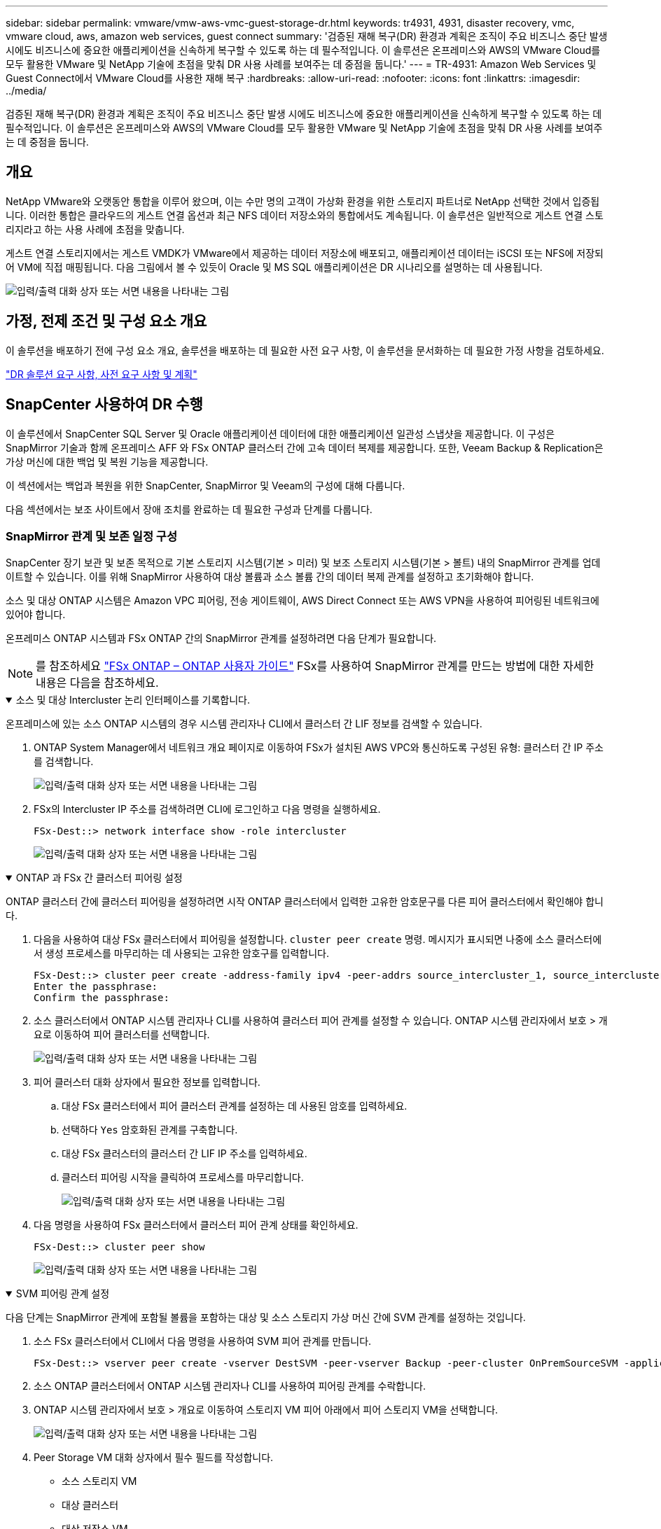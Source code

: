 ---
sidebar: sidebar 
permalink: vmware/vmw-aws-vmc-guest-storage-dr.html 
keywords: tr4931, 4931, disaster recovery, vmc, vmware cloud, aws, amazon web services, guest connect 
summary: '검증된 재해 복구(DR) 환경과 계획은 조직이 주요 비즈니스 중단 발생 시에도 비즈니스에 중요한 애플리케이션을 신속하게 복구할 수 있도록 하는 데 필수적입니다.  이 솔루션은 온프레미스와 AWS의 VMware Cloud를 모두 활용한 VMware 및 NetApp 기술에 초점을 맞춰 DR 사용 사례를 보여주는 데 중점을 둡니다.' 
---
= TR-4931: Amazon Web Services 및 Guest Connect에서 VMware Cloud를 사용한 재해 복구
:hardbreaks:
:allow-uri-read: 
:nofooter: 
:icons: font
:linkattrs: 
:imagesdir: ../media/


[role="lead"]
검증된 재해 복구(DR) 환경과 계획은 조직이 주요 비즈니스 중단 발생 시에도 비즈니스에 중요한 애플리케이션을 신속하게 복구할 수 있도록 하는 데 필수적입니다.  이 솔루션은 온프레미스와 AWS의 VMware Cloud를 모두 활용한 VMware 및 NetApp 기술에 초점을 맞춰 DR 사용 사례를 보여주는 데 중점을 둡니다.



== 개요

NetApp VMware와 오랫동안 통합을 이루어 왔으며, 이는 수만 명의 고객이 가상화 환경을 위한 스토리지 파트너로 NetApp 선택한 것에서 입증됩니다.  이러한 통합은 클라우드의 게스트 연결 옵션과 최근 NFS 데이터 저장소와의 통합에서도 계속됩니다.  이 솔루션은 일반적으로 게스트 연결 스토리지라고 하는 사용 사례에 초점을 맞춥니다.

게스트 연결 스토리지에서는 게스트 VMDK가 VMware에서 제공하는 데이터 저장소에 배포되고, 애플리케이션 데이터는 iSCSI 또는 NFS에 저장되어 VM에 직접 매핑됩니다.  다음 그림에서 볼 수 있듯이 Oracle 및 MS SQL 애플리케이션은 DR 시나리오를 설명하는 데 사용됩니다.

image:dr-vmc-aws-001.png["입력/출력 대화 상자 또는 서면 내용을 나타내는 그림"]



== 가정, 전제 조건 및 구성 요소 개요

이 솔루션을 배포하기 전에 구성 요소 개요, 솔루션을 배포하는 데 필요한 사전 요구 사항, 이 솔루션을 문서화하는 데 필요한 가정 사항을 검토하세요.

link:vmw-aws-vmc-dr-prereqs.html["DR 솔루션 요구 사항, 사전 요구 사항 및 계획"]



== SnapCenter 사용하여 DR 수행

이 솔루션에서 SnapCenter SQL Server 및 Oracle 애플리케이션 데이터에 대한 애플리케이션 일관성 스냅샷을 제공합니다.  이 구성은 SnapMirror 기술과 함께 온프레미스 AFF 와 FSx ONTAP 클러스터 간에 고속 데이터 복제를 제공합니다.  또한, Veeam Backup & Replication은 가상 머신에 대한 백업 및 복원 기능을 제공합니다.

이 섹션에서는 백업과 복원을 위한 SnapCenter, SnapMirror 및 Veeam의 구성에 대해 다룹니다.

다음 섹션에서는 보조 사이트에서 장애 조치를 완료하는 데 필요한 구성과 단계를 다룹니다.



=== SnapMirror 관계 및 보존 일정 구성

SnapCenter 장기 보관 및 보존 목적으로 기본 스토리지 시스템(기본 > 미러) 및 보조 스토리지 시스템(기본 > 볼트) 내의 SnapMirror 관계를 업데이트할 수 있습니다.  이를 위해 SnapMirror 사용하여 대상 볼륨과 소스 볼륨 간의 데이터 복제 관계를 설정하고 초기화해야 합니다.

소스 및 대상 ONTAP 시스템은 Amazon VPC 피어링, 전송 게이트웨이, AWS Direct Connect 또는 AWS VPN을 사용하여 피어링된 네트워크에 있어야 합니다.

온프레미스 ONTAP 시스템과 FSx ONTAP 간의 SnapMirror 관계를 설정하려면 다음 단계가 필요합니다.


NOTE: 를 참조하세요 https://docs.aws.amazon.com/fsx/latest/ONTAPGuide/ONTAPGuide.pdf["FSx ONTAP – ONTAP 사용자 가이드"^] FSx를 사용하여 SnapMirror 관계를 만드는 방법에 대한 자세한 내용은 다음을 참조하세요.

.소스 및 대상 Intercluster 논리 인터페이스를 기록합니다.
[%collapsible%open]
====
온프레미스에 있는 소스 ONTAP 시스템의 경우 시스템 관리자나 CLI에서 클러스터 간 LIF 정보를 검색할 수 있습니다.

. ONTAP System Manager에서 네트워크 개요 페이지로 이동하여 FSx가 설치된 AWS VPC와 통신하도록 구성된 유형: 클러스터 간 IP 주소를 검색합니다.
+
image:dr-vmc-aws-010.png["입력/출력 대화 상자 또는 서면 내용을 나타내는 그림"]

. FSx의 Intercluster IP 주소를 검색하려면 CLI에 로그인하고 다음 명령을 실행하세요.
+
....
FSx-Dest::> network interface show -role intercluster
....
+
image:dr-vmc-aws-011.png["입력/출력 대화 상자 또는 서면 내용을 나타내는 그림"]



====
.ONTAP 과 FSx 간 클러스터 피어링 설정
[%collapsible%open]
====
ONTAP 클러스터 간에 클러스터 피어링을 설정하려면 시작 ONTAP 클러스터에서 입력한 고유한 암호문구를 다른 피어 클러스터에서 확인해야 합니다.

. 다음을 사용하여 대상 FSx 클러스터에서 피어링을 설정합니다. `cluster peer create` 명령.  메시지가 표시되면 나중에 소스 클러스터에서 생성 프로세스를 마무리하는 데 사용되는 고유한 암호구를 입력합니다.
+
....
FSx-Dest::> cluster peer create -address-family ipv4 -peer-addrs source_intercluster_1, source_intercluster_2
Enter the passphrase:
Confirm the passphrase:
....
. 소스 클러스터에서 ONTAP 시스템 관리자나 CLI를 사용하여 클러스터 피어 관계를 설정할 수 있습니다.  ONTAP 시스템 관리자에서 보호 > 개요로 이동하여 피어 클러스터를 선택합니다.
+
image:dr-vmc-aws-012.png["입력/출력 대화 상자 또는 서면 내용을 나타내는 그림"]

. 피어 클러스터 대화 상자에서 필요한 정보를 입력합니다.
+
.. 대상 FSx 클러스터에서 피어 클러스터 관계를 설정하는 데 사용된 암호를 입력하세요.
.. 선택하다 `Yes` 암호화된 관계를 구축합니다.
.. 대상 FSx 클러스터의 클러스터 간 LIF IP 주소를 입력하세요.
.. 클러스터 피어링 시작을 클릭하여 프로세스를 마무리합니다.
+
image:dr-vmc-aws-013.png["입력/출력 대화 상자 또는 서면 내용을 나타내는 그림"]



. 다음 명령을 사용하여 FSx 클러스터에서 클러스터 피어 관계 상태를 확인하세요.
+
....
FSx-Dest::> cluster peer show
....
+
image:dr-vmc-aws-014.png["입력/출력 대화 상자 또는 서면 내용을 나타내는 그림"]



====
.SVM 피어링 관계 설정
[%collapsible%open]
====
다음 단계는 SnapMirror 관계에 포함될 볼륨을 포함하는 대상 및 소스 스토리지 가상 머신 간에 SVM 관계를 설정하는 것입니다.

. 소스 FSx 클러스터에서 CLI에서 다음 명령을 사용하여 SVM 피어 관계를 만듭니다.
+
....
FSx-Dest::> vserver peer create -vserver DestSVM -peer-vserver Backup -peer-cluster OnPremSourceSVM -applications snapmirror
....
. 소스 ONTAP 클러스터에서 ONTAP 시스템 관리자나 CLI를 사용하여 피어링 관계를 수락합니다.
. ONTAP 시스템 관리자에서 보호 > 개요로 이동하여 스토리지 VM 피어 아래에서 피어 스토리지 VM을 선택합니다.
+
image:dr-vmc-aws-015.png["입력/출력 대화 상자 또는 서면 내용을 나타내는 그림"]

. Peer Storage VM 대화 상자에서 필수 필드를 작성합니다.
+
** 소스 스토리지 VM
** 대상 클러스터
** 대상 저장소 VM
+
image:dr-vmc-aws-016.png["입력/출력 대화 상자 또는 서면 내용을 나타내는 그림"]



. SVM 피어링 프로세스를 완료하려면 Peer Storage VMs를 클릭하세요.


====
.스냅샷 보존 정책 생성
[%collapsible%open]
====
SnapCenter 기본 스토리지 시스템에 스냅샷 복사본으로 존재하는 백업의 보존 일정을 관리합니다.  이는 SnapCenter 에서 정책을 생성할 때 설정됩니다.  SnapCenter 보조 스토리지 시스템에 보관된 백업에 대한 보존 정책을 관리하지 않습니다.  이러한 정책은 보조 FSx 클러스터에서 생성되고 소스 볼륨과 SnapMirror 관계에 있는 대상 볼륨과 연관된 SnapMirror 정책을 통해 별도로 관리됩니다.

SnapCenter 정책을 생성할 때 SnapCenter 백업이 수행될 때 생성되는 각 스냅샷의 SnapMirror 레이블에 추가되는 보조 정책 레이블을 지정하는 옵션이 있습니다.


NOTE: 보조 저장소에서 이러한 레이블은 스냅샷 보존을 강제하기 위해 대상 볼륨과 연관된 정책 규칙과 일치합니다.

다음 예제는 SQL Server 데이터베이스와 로그 볼륨의 일일 백업에 사용되는 정책의 일부로 생성된 모든 스냅샷에 존재하는 SnapMirror 레이블을 보여줍니다.

image:dr-vmc-aws-017.png["입력/출력 대화 상자 또는 서면 내용을 나타내는 그림"]

SQL Server 데이터베이스에 대한 SnapCenter 정책을 만드는 방법에 대한 자세한 내용은 다음을 참조하세요. https://docs.netapp.com/us-en/snapcenter/protect-scsql/task_create_backup_policies_for_sql_server_databases.html["SnapCenter 문서"^] .

먼저 보존할 스냅샷 복사본의 수를 결정하는 규칙이 포함된 SnapMirror 정책을 만들어야 합니다.

. FSx 클러스터에서 SnapMirror 정책을 만듭니다.
+
....
FSx-Dest::> snapmirror policy create -vserver DestSVM -policy PolicyName -type mirror-vault -restart always
....
. SnapCenter 정책에 지정된 보조 정책 레이블과 일치하는 SnapMirror 레이블이 있는 정책에 규칙을 추가합니다.
+
....
FSx-Dest::> snapmirror policy add-rule -vserver DestSVM -policy PolicyName -snapmirror-label SnapMirrorLabelName -keep #ofSnapshotsToRetain
....
+
다음 스크립트는 정책에 추가할 수 있는 규칙의 예를 제공합니다.

+
....
FSx-Dest::> snapmirror policy add-rule -vserver sql_svm_dest -policy Async_SnapCenter_SQL -snapmirror-label sql-ondemand -keep 15
....
+

NOTE: 각 SnapMirror 레이블과 보관할 스냅샷 수(보관 기간)에 대한 추가 규칙을 만듭니다.



====
.대상 볼륨 생성
[%collapsible%open]
====
소스 볼륨의 스냅샷 복사본을 수신할 FSx에 대상 볼륨을 생성하려면 FSx ONTAP 에서 다음 명령을 실행합니다.

....
FSx-Dest::> volume create -vserver DestSVM -volume DestVolName -aggregate DestAggrName -size VolSize -type DP
....
====
.소스 볼륨과 대상 볼륨 간의 SnapMirror 관계 생성
[%collapsible%open]
====
소스 볼륨과 대상 볼륨 사이에 SnapMirror 관계를 생성하려면 FSx ONTAP 에서 다음 명령을 실행합니다.

....
FSx-Dest::> snapmirror create -source-path OnPremSourceSVM:OnPremSourceVol -destination-path DestSVM:DestVol -type XDP -policy PolicyName
....
====
.SnapMirror 관계 초기화
[%collapsible%open]
====
SnapMirror 관계를 초기화합니다.  이 프로세스는 소스 볼륨에서 생성된 새로운 스냅샷을 시작하고 대상 볼륨에 복사합니다.

....
FSx-Dest::> snapmirror initialize -destination-path DestSVM:DestVol
....
====


=== 온프레미스에 Windows SnapCenter 서버를 배포하고 구성합니다.

.온프레미스에 Windows SnapCenter 서버 배포
[%collapsible%open]
====
이 솔루션은 NetApp SnapCenter 사용하여 SQL Server 및 Oracle 데이터베이스의 애플리케이션 일관성 백업을 수행합니다.  가상 머신 VMDK를 백업하기 위한 Veeam Backup & Replication과 함께 사용하면 온프레미스 및 클라우드 기반 데이터 센터를 위한 포괄적인 재해 복구 솔루션을 제공합니다.

SnapCenter software NetApp 지원 사이트에서 구할 수 있으며 도메인이나 작업 그룹에 있는 Microsoft Windows 시스템에 설치할 수 있습니다.  자세한 계획 가이드와 설치 지침은 다음에서 확인할 수 있습니다. https://docs.netapp.com/us-en/snapcenter/install/requirements-to-install-snapcenter-server.html["NetApp 문서 센터"^] .

SnapCenter software 다음에서 구할 수 있습니다. https://mysupport.netapp.com["이 링크"^] .

설치가 완료되면 웹 브라우저에서 _\https://Virtual_Cluster_IP_or_FQDN:8146_을 사용하여 SnapCenter 콘솔에 액세스할 수 있습니다.

콘솔에 로그인한 후 SQL Server 및 Oracle 데이터베이스를 백업하기 위해 SnapCenter 구성해야 합니다.

====
.SnapCenter 에 스토리지 컨트롤러 추가
[%collapsible%open]
====
SnapCenter 에 스토리지 컨트롤러를 추가하려면 다음 단계를 완료하세요.

. 왼쪽 메뉴에서 스토리지 시스템을 선택한 다음 새로 만들기를 클릭하여 SnapCenter 에 스토리지 컨트롤러를 추가하는 프로세스를 시작합니다.
+
image:dr-vmc-aws-018.png["입력/출력 대화 상자 또는 서면 내용을 나타내는 그림"]

. 스토리지 시스템 추가 대화 상자에서 로컬 온프레미스 ONTAP 클러스터의 관리 IP 주소와 사용자 이름 및 비밀번호를 추가합니다.  그런 다음 제출을 클릭하여 스토리지 시스템 검색을 시작하세요.
+
image:dr-vmc-aws-019.png["입력/출력 대화 상자 또는 서면 내용을 나타내는 그림"]

. SnapCenter 에 FSx ONTAP 시스템을 추가하려면 이 프로세스를 반복합니다.  이 경우, 스토리지 시스템 추가 창 하단에서 추가 옵션을 선택하고 보조 스토리지 시스템의 확인란을 클릭하여 FSx 시스템을 SnapMirror 복사본이나 기본 백업 스냅샷으로 업데이트된 보조 스토리지 시스템으로 지정합니다.
+
image:dr-vmc-aws-020.png["입력/출력 대화 상자 또는 서면 내용을 나타내는 그림"]



SnapCenter 에 스토리지 시스템을 추가하는 것과 관련된 자세한 내용은 다음 설명서를 참조하세요. https://docs.netapp.com/us-en/snapcenter/install/task_add_storage_systems.html["이 링크"^] .

====
.SnapCenter 에 호스트 추가
[%collapsible%open]
====
다음 단계는 SnapCenter 에 호스트 애플리케이션 서버를 추가하는 것입니다.  SQL Server와 Oracle의 프로세스는 비슷합니다.

. 왼쪽 메뉴에서 호스트를 선택한 다음 추가를 클릭하여 SnapCenter 에 스토리지 컨트롤러를 추가하는 프로세스를 시작합니다.
. 호스트 추가 창에서 호스트 유형, 호스트 이름 및 호스트 시스템 자격 증명을 추가합니다.  플러그인 유형을 선택하세요.  SQL Server의 경우 Microsoft Windows 및 Microsoft SQL Server 플러그인을 선택하세요.
+
image:dr-vmc-aws-021.png["입력/출력 대화 상자 또는 서면 내용을 나타내는 그림"]

. Oracle의 경우, "호스트 추가" 대화 상자에서 필수 필드를 입력하고 Oracle 데이터베이스 플러그인 확인란을 선택합니다. 그런 다음 "제출"을 클릭하여 검색 프로세스를 시작하고 SnapCenter 에 호스트를 추가합니다.
+
image:dr-vmc-aws-022.png["입력/출력 대화 상자 또는 서면 내용을 나타내는 그림"]



====
.SnapCenter 정책 만들기
[%collapsible%open]
====
정책은 백업 작업에 따라야 할 구체적인 규칙을 설정합니다.  여기에는 백업 일정, 복제 유형, SnapCenter 트랜잭션 로그 백업 및 잘라내기를 처리하는 방법 등이 포함되지만 이에 국한되지는 않습니다.

SnapCenter 웹 클라이언트의 설정 섹션에서 정책에 액세스할 수 있습니다.

image:dr-vmc-aws-023.png["입력/출력 대화 상자 또는 서면 내용을 나타내는 그림"]

SQL Server 백업에 대한 정책 생성에 대한 전체 정보는 다음을 참조하세요. https://docs.netapp.com/us-en/snapcenter/protect-scsql/task_create_backup_policies_for_sql_server_databases.html["SnapCenter 문서"^] .

Oracle 백업에 대한 정책 생성에 대한 전체 정보는 다음을 참조하세요. https://docs.netapp.com/us-en/snapcenter/protect-sco/task_create_backup_policies_for_oracle_database.html["SnapCenter 문서"^] .

*참고사항:*

* 정책 생성 마법사를 진행하면서 복제 섹션을 특별히 주의하세요.  이 섹션에서는 백업 프로세스 중에 생성할 보조 SnapMirror 복사본 유형을 지정합니다.
* "로컬 스냅샷 복사본을 만든 후 SnapMirror 업데이트" 설정은 동일한 클러스터에 있는 두 스토리지 가상 머신 간에 SnapMirror 관계가 있는 경우 해당 관계를 업데이트하는 것을 의미합니다.
* "로컬 SnapShot 복사본을 만든 후 SnapVault 업데이트" 설정은 두 개의 별도 클러스터와 온프레미스 ONTAP 시스템과 Cloud Volumes ONTAP 또는 FSx ONTAP 사이에 존재하는 SnapMirror 관계를 업데이트하는 데 사용됩니다.


다음 이미지는 이전 옵션과 백업 정책 마법사에서 이 옵션이 어떻게 나타나는지 보여줍니다.

image:dr-vmc-aws-024.png["입력/출력 대화 상자 또는 서면 내용을 나타내는 그림"]

====
.SnapCenter 리소스 그룹 만들기
[%collapsible%open]
====
리소스 그룹을 사용하면 백업에 포함할 데이터베이스 리소스와 해당 리소스에 적용할 정책을 선택할 수 있습니다.

. 왼쪽 메뉴의 리소스 섹션으로 이동하세요.
. 창 상단에서 작업할 리소스 유형을 선택합니다(이 경우 Microsoft SQL Server). 그런 다음 새 리소스 그룹을 클릭합니다.


image:dr-vmc-aws-025.png["입력/출력 대화 상자 또는 서면 내용을 나타내는 그림"]

SnapCenter 설명서에서는 SQL Server와 Oracle 데이터베이스 모두에 대한 리소스 그룹을 만드는 방법에 대한 단계별 세부 정보를 다룹니다.

SQL 리소스를 백업하려면 다음을 따르세요. https://docs.netapp.com/us-en/snapcenter/protect-scsql/task_back_up_sql_resources.html["이 링크"^] .

Oracle 리소스를 백업하려면 다음을 따르세요. https://docs.netapp.com/us-en/snapcenter/protect-sco/task_back_up_oracle_resources.html["이 링크"^] .

====


=== Veeam 백업 서버 배포 및 구성

Veeam Backup & Replication 소프트웨어는 Veeam 스케일아웃 백업 저장소(SOBR)를 사용하여 애플리케이션 가상 머신을 백업하고 백업 사본을 Amazon S3 버킷에 보관하는 솔루션에 사용됩니다.  이 솔루션에서는 Veeam이 Windows 서버에 배포됩니다.  Veeam 배포에 대한 구체적인 지침은 다음을 참조하세요. https://www.veeam.com/documentation-guides-datasheets.html["Veeam 도움말 센터 기술 문서"^] .

.Veeam 스케일아웃 백업 저장소 구성
[%collapsible%open]
====
소프트웨어를 배포하고 라이선스를 취득한 후 백업 작업의 대상 저장소로 SOBR(스케일아웃 백업 저장소)을 생성할 수 있습니다.  재해 복구를 위해 VM 데이터의 백업으로 S3 버킷도 포함해야 합니다.

시작하기 전에 다음 전제 조건을 확인하세요.

. 온프레미스 ONTAP 시스템에 백업 대상 저장소로 SMB 파일 공유를 만듭니다.
. SOBR에 포함할 Amazon S3 버킷을 만듭니다.  이는 오프사이트 백업을 위한 저장소입니다.


.Veeam에 ONTAP 스토리지 추가
[%collapsible%open]
=====
먼저, Veeam에 ONTAP 스토리지 클러스터와 관련 SMB/NFS 파일 시스템을 스토리지 인프라로 추가합니다.

. Veeam 콘솔을 열고 로그인합니다. 스토리지 인프라로 이동한 다음 스토리지 추가를 선택합니다.
+
image:dr-vmc-aws-026.png["입력/출력 대화 상자 또는 서면 내용을 나타내는 그림"]

. 스토리지 추가 마법사에서 스토리지 공급업체로 NetApp 선택한 다음 Data ONTAP 선택합니다.
. 관리 IP 주소를 입력하고 NAS Filer 상자를 선택하세요. 다음을 클릭하세요.
+
image:dr-vmc-aws-027.png["입력/출력 대화 상자 또는 서면 내용을 나타내는 그림"]

. ONTAP 클러스터에 액세스하려면 자격 증명을 추가하세요.
+
image:dr-vmc-aws-028.png["입력/출력 대화 상자 또는 서면 내용을 나타내는 그림"]

. NAS Filer 페이지에서 스캔할 원하는 프로토콜을 선택하고 다음을 선택합니다.
+
image:dr-vmc-aws-029.png["입력/출력 대화 상자 또는 서면 내용을 나타내는 그림"]

. 마법사의 적용 및 요약 페이지를 완료하고 마침을 클릭하여 저장소 검색 프로세스를 시작합니다.  검사가 완료되면 ONTAP 클러스터가 NAS 파일러와 함께 사용 가능한 리소스로 추가됩니다.
+
image:dr-vmc-aws-030.png["입력/출력 대화 상자 또는 서면 내용을 나타내는 그림"]

. 새로 검색된 NAS 공유를 사용하여 백업 저장소를 만듭니다.  백업 인프라에서 백업 저장소를 선택하고 저장소 추가 메뉴 항목을 클릭합니다.
+
image:dr-vmc-aws-031.png["입력/출력 대화 상자 또는 서면 내용을 나타내는 그림"]

. 새 백업 저장소 마법사의 모든 단계를 따라 저장소를 만듭니다.  Veeam 백업 저장소 생성에 대한 자세한 내용은 다음을 참조하세요. https://www.veeam.com/documentation-guides-datasheets.html["Veeam 문서"^] .
+
image:dr-vmc-aws-032.png["입력/출력 대화 상자 또는 서면 내용을 나타내는 그림"]



=====
.Amazon S3 버킷을 백업 저장소로 추가합니다.
[%collapsible%open]
=====
다음 단계는 Amazon S3 스토리지를 백업 저장소로 추가하는 것입니다.

. 백업 인프라 > 백업 저장소로 이동합니다.  저장소 추가를 클릭합니다.
+
image:dr-vmc-aws-033.png["입력/출력 대화 상자 또는 서면 내용을 나타내는 그림"]

. 백업 저장소 추가 마법사에서 개체 스토리지를 선택한 다음 Amazon S3를 선택합니다.  그러면 새 개체 스토리지 리포지토리 마법사가 시작됩니다.
+
image:dr-vmc-aws-034.png["입력/출력 대화 상자 또는 서면 내용을 나타내는 그림"]

. 개체 스토리지 저장소의 이름을 입력하고 다음을 클릭합니다.
. 다음 섹션에서는 신임장을 입력하세요.  AWS 액세스 키와 비밀 키가 필요합니다.
+
image:dr-vmc-aws-035.png["입력/출력 대화 상자 또는 서면 내용을 나타내는 그림"]

. Amazon 구성이 로드되면 데이터 센터, 버킷, 폴더를 선택하고 적용을 클릭합니다.  마지막으로 마침을 클릭하여 마법사를 닫습니다.


=====
.스케일아웃 백업 저장소 생성
[%collapsible%open]
=====
이제 Veeam에 스토리지 저장소를 추가했으므로 재해 복구를 위해 오프사이트 Amazon S3 개체 스토리지에 백업 사본을 자동으로 계층화하는 SOBR을 만들 수 있습니다.

. 백업 인프라에서 스케일아웃 리포지토리를 선택한 다음 스케일아웃 리포지토리 추가 메뉴 항목을 클릭합니다.
+
image:dr-vmc-aws-037.png["입력/출력 대화 상자 또는 서면 내용을 나타내는 그림"]

. 새로운 확장형 백업 저장소에서 SOBR의 이름을 입력하고 다음을 클릭합니다.
. 성능 계층의 경우 로컬 ONTAP 클러스터에 있는 SMB 공유가 포함된 백업 저장소를 선택합니다.
+
image:dr-vmc-aws-038.png["입력/출력 대화 상자 또는 서면 내용을 나타내는 그림"]

. 배치 정책의 경우 요구 사항에 따라 데이터 지역성이나 성능을 선택하세요.  다음을 선택하세요.
. 용량 계층의 경우 Amazon S3 객체 스토리지로 SOBR을 확장합니다.  재해 복구를 위해 보조 백업을 적시에 전달하려면 백업이 생성되는 즉시 개체 스토리지에 복사를 선택하세요.
+
image:dr-vmc-aws-039.png["입력/출력 대화 상자 또는 서면 내용을 나타내는 그림"]

. 마지막으로 '적용' 및 '마침'을 선택하여 SOBR 생성을 완료합니다.


=====
.스케일아웃 백업 저장소 작업 생성
[%collapsible%open]
=====
Veeam을 구성하는 마지막 단계는 새로 만든 SOBR을 백업 대상으로 사용하여 백업 작업을 만드는 것입니다.  백업 작업을 만드는 것은 모든 스토리지 관리자의 일반적인 업무이므로 여기서는 자세한 단계를 다루지 않습니다.  Veeam에서 백업 작업을 만드는 방법에 대한 자세한 내용은 다음을 참조하세요. https://www.veeam.com/documentation-guides-datasheets.html["Veeam 도움말 센터 기술 문서"^] .

=====
====


=== BlueXP backup and recovery 도구와 구성

AWS에서 실행되는 VMware Cloud Volume 서비스로 애플리케이션 VM 및 데이터베이스 볼륨의 장애 조치를 수행하려면 SnapCenter Server와 Veeam Backup and Replication Server의 실행 인스턴스를 설치하고 구성해야 합니다.  장애 조치가 완료된 후에는 온프레미스 데이터 센터로의 장애 복구를 계획하고 실행할 때까지 정상적인 백업 작업을 재개하도록 이러한 도구를 구성해야 합니다.

.보조 Windows SnapCenter 서버 배포
[#deploy-secondary-snapcenter%collapsible%open]
====
SnapCenter 서버는 VMware Cloud SDDC에 배포되거나 VMware Cloud 환경에 네트워크로 연결된 VPC에 있는 EC2 인스턴스에 설치됩니다.

SnapCenter software NetApp 지원 사이트에서 구할 수 있으며 도메인이나 작업 그룹에 있는 Microsoft Windows 시스템에 설치할 수 있습니다.  자세한 계획 가이드와 설치 지침은 다음에서 확인할 수 있습니다. https://docs.netapp.com/us-en/snapcenter/install/requirements-to-install-snapcenter-server.html["NetApp 문서 센터"^] .

SnapCenter software 다음에서 찾을 수 있습니다. https://mysupport.netapp.com["이 링크"^] .

====
.보조 Windows SnapCenter 서버 구성
[%collapsible%open]
====
FSx ONTAP 에 미러링된 애플리케이션 데이터를 복원하려면 먼저 온프레미스 SnapCenter 데이터베이스를 전체 복원해야 합니다.  이 프로세스가 완료되면 VM과의 통신이 재설정되고 이제 FSx ONTAP 기본 스토리지로 사용하여 애플리케이션 백업을 재개할 수 있습니다.

이를 달성하려면 SnapCenter 서버에서 다음 항목을 완료해야 합니다.

. 컴퓨터 이름을 원래 온프레미스 SnapCenter 서버와 동일하게 구성합니다.
. VMware Cloud 및 FSx ONTAP 인스턴스와 통신하도록 네트워킹을 구성합니다.
. SnapCenter 데이터베이스를 복원하는 절차를 완료하세요.
. SnapCenter 재해 복구 모드에 있는지 확인하여 FSx가 이제 백업을 위한 기본 저장소인지 확인하세요.
. 복구된 가상 머신과 통신이 다시 설정되었는지 확인합니다.


====
.보조 Veeam 백업 및 복제 서버 배포
[#deploy-secondary-veeam%collapsible%open]
====
AWS의 VMware Cloud에 있는 Windows 서버나 EC2 인스턴스에 Veeam Backup & Replication 서버를 설치할 수 있습니다.  자세한 구현 지침은 다음을 참조하세요. https://www.veeam.com/documentation-guides-datasheets.html["Veeam 도움말 센터 기술 문서"^] .

====
.보조 Veeam 백업 및 복제 서버 구성
[%collapsible%open]
====
Amazon S3 스토리지에 백업된 가상 머신을 복원하려면 Windows 서버에 Veeam Server를 설치하고 VMware Cloud, FSx ONTAP 및 원본 백업 저장소가 포함된 S3 버킷과 통신하도록 구성해야 합니다.  VM이 복원된 후 새로운 백업을 수행하려면 FSx ONTAP 에 새로운 백업 저장소를 구성해야 합니다.

이 프로세스를 수행하려면 다음 항목을 완료해야 합니다.

. VMware Cloud, FSx ONTAP 및 원본 백업 저장소가 포함된 S3 버킷과 통신하도록 네트워킹을 구성합니다.
. FSx ONTAP 에서 SMB 공유를 새로운 백업 저장소로 구성합니다.
. 온프레미스에서 확장형 백업 저장소의 일부로 사용된 원래 S3 버킷을 마운트합니다.
. VM을 복원한 후 SQL 및 Oracle VM을 보호하기 위해 새로운 백업 작업을 설정합니다.


Veeam을 사용하여 VM을 복원하는 방법에 대한 자세한 내용은 섹션을 참조하세요.link:#restore-veeam-full["Veeam Full Restore를 사용하여 애플리케이션 VM 복원"] .

====


=== 재해 복구를 위한 SnapCenter 데이터베이스 백업

SnapCenter 사용하면 재해 발생 시 SnapCenter 서버를 복구할 목적으로 기본 MySQL 데이터베이스와 구성 데이터를 백업하고 복구할 수 있습니다.  우리 솔루션의 경우, VPC에 있는 AWS EC2 인스턴스에서 SnapCenter 데이터베이스와 구성을 복구했습니다.  SnapCenter 의 재해 복구에 대한 자세한 내용은 다음을 참조하세요. https://docs.netapp.com/us-en/snapcenter/index.html["이 링크"^] .

.SnapCenter 백업 필수 구성 요소
[%collapsible%open]
====
SnapCenter 백업에는 다음과 같은 필수 구성 요소가 필요합니다.

* 백업된 데이터베이스와 구성 파일을 찾기 위해 온프레미스 ONTAP 시스템에 볼륨과 SMB 공유를 생성했습니다.
* 온프레미스 ONTAP 시스템과 AWS 계정의 FSx 또는 CVO 간의 SnapMirror 관계입니다.  이 관계는 백업된 SnapCenter 데이터베이스와 구성 파일이 포함된 스냅샷을 전송하는 데 사용됩니다.
* EC2 인스턴스나 VMware Cloud SDDC의 VM에 있는 클라우드 계정에 Windows Server가 설치되어 있습니다.
* VMware Cloud의 Windows EC2 인스턴스 또는 VM에 SnapCenter 설치되었습니다.


====
.SnapCenter 백업 및 복원 프로세스 요약
[#snapcenter-backup-and-restore-process-summary%collapsible%open]
====
* 백업 DB 및 구성 파일을 호스팅하기 위해 온프레미스 ONTAP 시스템에 볼륨을 생성합니다.
* 온프레미스와 FSx/CVO 간에 SnapMirror 관계를 설정합니다.
* SMB 공유를 마운트합니다.
* API 작업을 수행하기 위한 Swagger 인증 토큰을 검색합니다.
* DB 복원 프로세스를 시작합니다.
* xcopy 유틸리티를 사용하여 db 및 config 파일 로컬 디렉토리를 SMB 공유로 복사합니다.
* FSx에서 ONTAP 볼륨의 복제본을 만듭니다(온프레미스에서 SnapMirror 통해 복사).
* FSx에서 EC2/VMware Cloud로 SMB 공유를 마운트합니다.
* SMB 공유에서 복원 디렉토리를 로컬 디렉토리로 복사합니다.
* Swagger에서 SQL Server 복원 프로세스를 실행합니다.


====
.SnapCenter 데이터베이스 및 구성 백업
[%collapsible%open]
====
SnapCenter REST API 명령을 실행하기 위한 웹 클라이언트 인터페이스를 제공합니다.  Swagger를 통해 REST API에 액세스하는 방법에 대한 정보는 SnapCenter 설명서를 참조하세요. https://docs.netapp.com/us-en/snapcenter/sc-automation/overview_rest_apis.html["이 링크"^] .

.Swagger에 로그인하여 승인 토큰을 받으세요
[%collapsible%open]
=====
Swagger 페이지로 이동한 후에는 데이터베이스 복원 프로세스를 시작하기 위해 권한 부여 토큰을 검색해야 합니다.

. _\https://< SnapCenter 서버 IP>:8146/swagger/_에서 SnapCenter Swagger API 웹 페이지에 접속하세요.
+
image:dr-vmc-aws-040.png["입력/출력 대화 상자 또는 서면 내용을 나타내는 그림"]

. 인증 섹션을 확장하고 사용해보기를 클릭하세요.
+
image:dr-vmc-aws-041.png["입력/출력 대화 상자 또는 서면 내용을 나타내는 그림"]

. UserOperationContext 영역에서 SnapCenter 자격 증명과 역할을 입력하고 실행을 클릭합니다.
+
image:dr-vmc-aws-042.png["입력/출력 대화 상자 또는 서면 내용을 나타내는 그림"]

. 아래의 응답 본문에서 토큰을 확인할 수 있습니다.  백업 프로세스를 실행할 때 인증을 위해 토큰 텍스트를 복사합니다.
+
image:dr-vmc-aws-043.png["입력/출력 대화 상자 또는 서면 내용을 나타내는 그림"]



=====
.SnapCenter 데이터베이스 백업 수행
[%collapsible%open]
=====
다음으로 Swagger 페이지의 재해 복구 영역으로 이동하여 SnapCenter 백업 프로세스를 시작합니다.

. 재해 복구 영역을 클릭하여 확장합니다.
+
image:dr-vmc-aws-044.png["입력/출력 대화 상자 또는 서면 내용을 나타내는 그림"]

. 확장하다 `/4.6/disasterrecovery/server/backup` 섹션으로 가서 '시도해보기'를 클릭하세요.
+
image:dr-vmc-aws-045.png["입력/출력 대화 상자 또는 서면 내용을 나타내는 그림"]

. SmDRBackupRequest 섹션에서 올바른 로컬 대상 경로를 추가하고 실행을 선택하여 SnapCenter 데이터베이스 및 구성의 백업을 시작합니다.
+

NOTE: 백업 프로세스에서는 NFS 또는 CIFS 파일 공유에 직접 백업할 수 없습니다.

+
image:dr-vmc-aws-046.png["입력/출력 대화 상자 또는 서면 내용을 나타내는 그림"]



=====
.SnapCenter 에서 백업 작업 모니터링
[%collapsible%open]
=====
데이터베이스 복구 프로세스를 시작할 때 SnapCenter 에 로그인하여 로그 파일을 검토하세요.  모니터 섹션에서 SnapCenter 서버 재해 복구 백업의 세부 정보를 볼 수 있습니다.

image:dr-vmc-aws-047.png["입력/출력 대화 상자 또는 서면 내용을 나타내는 그림"]

=====
.XCOPY 유틸리티를 사용하여 데이터베이스 백업 파일을 SMB 공유로 복사합니다.
[%collapsible%open]
=====
다음으로 SnapCenter 서버의 로컬 드라이브에서 CIFS 공유로 백업을 옮겨야 합니다. 이 공유는 SnapMirror 사용하여 AWS의 FSx 인스턴스에 있는 보조 위치로 데이터를 복사하는 데 사용됩니다.  특정 옵션과 함께 xcopy를 사용하여 파일의 권한을 유지합니다.

관리자 권한으로 명령 프롬프트를 엽니다.  명령 프롬프트에서 다음 명령을 입력합니다.

....
xcopy  <Source_Path>  \\<Destination_Server_IP>\<Folder_Path> /O /X /E /H /K
xcopy c:\SC_Backups\SnapCenter_DR \\10.61.181.185\snapcenter_dr /O /X /E /H /K
....
=====
====


=== 장애 조치

.재해는 1차 현장에서 발생합니다.
[%collapsible%open]
====
온프레미스 기본 데이터 센터에서 재해가 발생하는 경우, 당사 시나리오에는 AWS의 VMware Cloud를 사용하여 Amazon Web Services 인프라에 있는 보조 사이트로 장애 조치를 취하는 것이 포함됩니다.  가상 머신과 온프레미스 ONTAP 클러스터에 더 이상 액세스할 수 없다고 가정합니다.  또한 SnapCenter 와 Veeam 가상 머신에 더 이상 액세스할 수 없으므로 보조 사이트에서 다시 구축해야 합니다.

이 섹션에서는 인프라를 클라우드로 장애 조치하는 방법을 다루며, 다음과 같은 주제를 다룹니다.

* SnapCenter 데이터베이스를 복구합니다.  새로운 SnapCenter 서버가 구축된 후 MySQL 데이터베이스와 구성 파일을 복원하고 데이터베이스를 재해 복구 모드로 전환하여 보조 FSx 스토리지가 기본 스토리지 장치가 되도록 합니다.
* Veeam Backup & Replication을 사용하여 애플리케이션 가상 머신을 복원합니다.  VM 백업이 포함된 S3 스토리지를 연결하고 백업을 가져온 다음 AWS의 VMware Cloud에 복원합니다.
* SnapCenter 사용하여 SQL Server 애플리케이션 데이터를 복원합니다.
* SnapCenter 사용하여 Oracle 애플리케이션 데이터를 복원합니다.


====
.SnapCenter 데이터베이스 복원 프로세스
[%collapsible%open]
====
SnapCenter MySQL 데이터베이스와 구성 파일의 백업 및 복원을 허용하여 재해 복구 시나리오를 지원합니다.  이를 통해 관리자는 온프레미스 데이터 센터에서 SnapCenter 데이터베이스를 정기적으로 백업하고 나중에 해당 데이터베이스를 보조 SnapCenter 데이터베이스로 복원할 수 있습니다.

원격 SnapCenter 서버에서 SnapCenter 백업 파일에 액세스하려면 다음 단계를 완료하세요.

. FSx 클러스터에서 SnapMirror 관계를 끊어 볼륨을 읽기/쓰기로 설정합니다.
. 필요한 경우 CIFS 서버를 생성하고 복제된 볼륨의 연결 경로를 가리키는 CIFS 공유를 생성합니다.
. xcopy를 사용하여 백업 파일을 보조 SnapCenter 시스템의 로컬 디렉토리에 복사합니다.
. SnapCenter v4.6을 설치하세요.
. SnapCenter 서버의 FQDN이 원본 서버와 동일한지 확인하세요.  이는 DB 복원이 성공하는 데 필요합니다.


복원 프로세스를 시작하려면 다음 단계를 완료하세요.

. 보조 SnapCenter 서버의 Swagger API 웹 페이지로 이동하여 이전 지침에 따라 승인 토큰을 얻습니다.
. Swagger 페이지의 재해 복구 섹션으로 이동하여 다음을 선택합니다. `/4.6/disasterrecovery/server/restore` 를 클릭하고 '시도해보기'를 클릭하세요.
+
image:dr-vmc-aws-048.png["입력/출력 대화 상자 또는 서면 내용을 나타내는 그림"]

. 권한 토큰을 붙여넣고, SmDRResterRequest 섹션에 백업 이름과 보조 SnapCenter 서버의 로컬 디렉토리 이름을 붙여넣습니다.
+
image:dr-vmc-aws-049.png["입력/출력 대화 상자 또는 서면 내용을 나타내는 그림"]

. 복원 프로세스를 시작하려면 실행 버튼을 선택하세요.
. SnapCenter 에서 모니터 섹션으로 이동하여 복원 작업의 진행 상황을 확인합니다.
+
image:dr-vmc-aws-050.png["입력/출력 대화 상자 또는 서면 내용을 나타내는 그림"]

+
image:dr-vmc-aws-051.png["입력/출력 대화 상자 또는 서면 내용을 나타내는 그림"]

. 보조 저장소에서 SQL Server 복원을 활성화하려면 SnapCenter 데이터베이스를 재해 복구 모드로 전환해야 합니다.  이 작업은 별도의 작업으로 수행되며 Swagger API 웹 페이지에서 시작됩니다.
+
.. 재해 복구 섹션으로 이동하여 클릭하십시오. `/4.6/disasterrecovery/storage` .
.. 사용자 인증 토큰을 붙여넣습니다.
.. SmSetDisasterRecoverySettingsRequest 섹션에서 변경하세요. `EnableDisasterRecover` 에게 `true` .
.. SQL Server에 대한 재해 복구 모드를 활성화하려면 실행을 클릭합니다.
+
image:dr-vmc-aws-052.png["입력/출력 대화 상자 또는 서면 내용을 나타내는 그림"]

+

NOTE: 추가 절차에 대한 의견을 참조하세요.





====


=== Veeam 전체 복원을 사용하여 애플리케이션 VM 복원

.백업 저장소를 만들고 S3에서 백업을 가져옵니다.
[%collapsible%open]
====
보조 Veeam 서버에서 S3 스토리지의 백업을 가져와 SQL Server 및 Oracle VM을 VMware Cloud 클러스터로 복원합니다.

온프레미스 확장형 백업 저장소에 속한 S3 개체에서 백업을 가져오려면 다음 단계를 완료하세요.

. 백업 저장소로 가서 상단 메뉴에서 저장소 추가를 클릭하여 백업 저장소 추가 마법사를 시작합니다.  마법사의 첫 번째 페이지에서 백업 저장소 유형으로 개체 스토리지를 선택합니다.
+
image:dr-vmc-aws-053.png["입력/출력 대화 상자 또는 서면 내용을 나타내는 그림"]

. 개체 스토리지 유형으로 Amazon S3를 선택합니다.
+
image:dr-vmc-aws-054.png["입력/출력 대화 상자 또는 서면 내용을 나타내는 그림"]

. Amazon Cloud Storage Services 목록에서 Amazon S3를 선택합니다.
+
image:dr-vmc-aws-055.png["입력/출력 대화 상자 또는 서면 내용을 나타내는 그림"]

. 드롭다운 목록에서 미리 입력한 자격 증명을 선택하거나 클라우드 스토리지 리소스에 액세스하기 위한 새 자격 증명을 추가하세요.  계속하려면 '다음'을 클릭하세요.
+
image:dr-vmc-aws-056.png["입력/출력 대화 상자 또는 서면 내용을 나타내는 그림"]

. 버킷 페이지에서 데이터 센터, 버킷, 폴더 및 원하는 옵션을 입력합니다.  적용을 클릭하세요.
+
image:dr-vmc-aws-057.png["입력/출력 대화 상자 또는 서면 내용을 나타내는 그림"]

. 마지막으로, 마침을 선택하여 프로세스를 완료하고 저장소를 추가합니다.


====
.S3 개체 스토리지에서 백업 가져오기
[%collapsible%open]
====
이전 섹션에서 추가한 S3 저장소에서 백업을 가져오려면 다음 단계를 완료하세요.

. S3 백업 저장소에서 백업 가져오기를 선택하여 백업 가져오기 마법사를 시작합니다.
+
image:dr-vmc-aws-058.png["입력/출력 대화 상자 또는 서면 내용을 나타내는 그림"]

. 가져오기에 대한 데이터베이스 레코드가 생성된 후 요약 화면에서 다음을 선택한 다음 마침을 선택하여 가져오기 프로세스를 시작합니다.
+
image:dr-vmc-aws-059.png["입력/출력 대화 상자 또는 서면 내용을 나타내는 그림"]

. 가져오기가 완료되면 VM을 VMware Cloud 클러스터로 복원할 수 있습니다.
+
image:dr-vmc-aws-060.png["입력/출력 대화 상자 또는 서면 내용을 나타내는 그림"]



====
.Veeam 전체 복원을 사용하여 VMware Cloud에 애플리케이션 VM 복원
[%collapsible%open]
====
VMware Cloud on AWS 워크로드 도메인/클러스터에 SQL 및 Oracle 가상 머신을 복원하려면 다음 단계를 완료하세요.

. Veeam 홈페이지에서 가져온 백업이 포함된 개체 스토리지를 선택하고 복원할 VM을 선택한 다음 마우스 오른쪽 버튼을 클릭하고 전체 VM 복원을 선택합니다.
+
image:dr-vmc-aws-061.png["입력/출력 대화 상자 또는 서면 내용을 나타내는 그림"]

. 전체 VM 복원 마법사의 첫 번째 페이지에서 원하는 경우 백업할 VM을 수정하고 다음을 선택합니다.
+
image:dr-vmc-aws-062.png["입력/출력 대화 상자 또는 서면 내용을 나타내는 그림"]

. 복원 모드 페이지에서 새 위치로 복원 또는 다른 설정으로 복원을 선택합니다.
+
image:dr-vmc-aws-063.png["입력/출력 대화 상자 또는 서면 내용을 나타내는 그림"]

. 호스트 페이지에서 VM을 복원할 대상 ESXi 호스트 또는 클러스터를 선택합니다.
+
image:dr-vmc-aws-064.png["입력/출력 대화 상자 또는 서면 내용을 나타내는 그림"]

. 데이터 저장소 페이지에서 구성 파일과 하드 디스크 모두에 대한 대상 데이터 저장소 위치를 선택합니다.
+
image:dr-vmc-aws-065.png["입력/출력 대화 상자 또는 서면 내용을 나타내는 그림"]

. 네트워크 페이지에서 VM의 원래 네트워크를 새 대상 위치의 네트워크에 매핑합니다.
+
image:dr-vmc-aws-066.png["입력/출력 대화 상자 또는 서면 내용을 나타내는 그림"]

+
image:dr-vmc-aws-067.png["입력/출력 대화 상자 또는 서면 내용을 나타내는 그림"]

. 복구된 VM에서 맬웨어를 검사할지 여부를 선택하고 요약 페이지를 검토한 후 마침을 클릭하여 복원을 시작합니다.


====


=== SQL Server 애플리케이션 데이터 복원

다음 프로세스에서는 온프레미스 사이트를 작동 불가능하게 만드는 재해가 발생한 경우 AWS의 VMware Cloud Services에서 SQL Server를 복구하는 방법에 대한 지침을 제공합니다.

복구 단계를 계속 진행하려면 다음 전제 조건이 모두 충족된 것으로 가정합니다.

. Veeam Full Restore를 사용하여 Windows Server VM이 VMware Cloud SDDC로 복원되었습니다.
. 보조 SnapCenter 서버가 설정되었고 SnapCenter 데이터베이스 복원 및 구성이 섹션에 설명된 단계를 사용하여 완료되었습니다.link:#snapcenter-backup-and-restore-process-summary["SnapCenter 백업 및 복원 프로세스 요약."]


.VM: SQL Server VM에 대한 복원 후 구성
[%collapsible%open]
====
VM 복원이 완료되면 SnapCenter 내에서 호스트 VM을 다시 검색하기 위해 네트워킹 및 기타 항목을 구성해야 합니다.

. 관리 및 iSCSI 또는 NFS에 대한 새로운 IP 주소를 할당합니다.
. 호스트를 Windows 도메인에 가입시킵니다.
. SnapCenter 서버의 DNS 또는 호스트 파일에 호스트 이름을 추가합니다.



NOTE: SnapCenter 플러그인이 현재 도메인과 다른 도메인 자격 증명을 사용하여 배포된 경우 SQL Server VM에서 Windows 서비스용 플러그인에 대한 로그온 계정을 변경해야 합니다.  로그온 계정을 변경한 후 SnapCenter SMCore, Windows용 플러그인, SQL Server용 플러그인 서비스를 다시 시작합니다.


NOTE: SnapCenter 에서 복구된 VM을 자동으로 다시 검색하려면 FQDN이 온프레미스 SnapCenter 에 원래 추가된 VM과 동일해야 합니다.

====
.SQL Server 복원을 위한 FSx 저장소 구성
[%collapsible%open]
====
SQL Server VM에 대한 재해 복구 복원 프로세스를 완료하려면 FSx 클러스터에서 기존 SnapMirror 관계를 해제하고 볼륨에 대한 액세스 권한을 부여해야 합니다. 그렇게 하려면 다음 단계를 완료하세요.

. SQL Server 데이터베이스와 로그 볼륨에 대한 기존 SnapMirror 관계를 끊으려면 FSx CLI에서 다음 명령을 실행합니다.
+
....
FSx-Dest::> snapmirror break -destination-path DestSVM:DestVolName
....
. SQL Server Windows VM의 iSCSI IQN을 포함하는 이니시에이터 그룹을 만들어 LUN에 대한 액세스 권한을 부여합니다.
+
....
FSx-Dest::> igroup create -vserver DestSVM -igroup igroupName -protocol iSCSI -ostype windows -initiator IQN
....
. 마지막으로 방금 생성한 이니시에이터 그룹에 LUN을 매핑합니다.
+
....
FSx-Dest::> lun mapping create -vserver DestSVM -path LUNPath igroup igroupName
....
. 경로 이름을 찾으려면 다음을 실행하세요. `lun show` 명령.


====
.iSCSI 액세스를 위해 Windows VM을 설정하고 파일 시스템을 검색합니다.
[%collapsible%open]
====
. SQL Server VM에서 FSx 인스턴스의 iSCSI 대상 인터페이스에 대한 연결이 설정된 VMware 포트 그룹에서 통신하도록 iSCSI 네트워크 어댑터를 설정합니다.
. iSCSI 초기자 속성 유틸리티를 열고 검색, 즐겨찾는 대상 및 대상 탭에서 이전 연결 설정을 지웁니다.
. FSx 인스턴스/클러스터에서 iSCSI 논리 인터페이스에 액세스하기 위한 IP 주소를 찾습니다.  AWS 콘솔의 Amazon FSx > ONTAP > Storage Virtual Machines에서 해당 내용을 확인할 수 있습니다.
+
image:dr-vmc-aws-068.png["입력/출력 대화 상자 또는 서면 내용을 나타내는 그림"]

. 검색 탭에서 검색 포털을 클릭하고 FSx iSCSI 대상의 IP 주소를 입력합니다.
+
image:dr-vmc-aws-069.png["입력/출력 대화 상자 또는 서면 내용을 나타내는 그림"]

+
image:dr-vmc-aws-070.png["입력/출력 대화 상자 또는 서면 내용을 나타내는 그림"]

. 대상 탭에서 연결을 클릭하고 구성에 적합한 경우 다중 경로 사용을 선택한 다음 확인을 클릭하여 대상에 연결합니다.
+
image:dr-vmc-aws-071.png["입력/출력 대화 상자 또는 서면 내용을 나타내는 그림"]

. 컴퓨터 관리 유틸리티를 열고 디스크를 온라인으로 전환합니다.  이전에 사용하던 것과 동일한 드라이브 문자가 유지되는지 확인하세요.
+
image:dr-vmc-aws-072.png["입력/출력 대화 상자 또는 서면 내용을 나타내는 그림"]



====
.SQL Server 데이터베이스 연결
[%collapsible%open]
====
. SQL Server VM에서 Microsoft SQL Server Management Studio를 열고 연결을 선택하여 데이터베이스에 연결하는 프로세스를 시작합니다.
+
image:dr-vmc-aws-073.png["입력/출력 대화 상자 또는 서면 내용을 나타내는 그림"]

. 추가를 클릭하고 SQL Server 기본 데이터베이스 파일이 있는 폴더로 이동하여 해당 파일을 선택한 다음 확인을 클릭합니다.
+
image:dr-vmc-aws-074.png["입력/출력 대화 상자 또는 서면 내용을 나타내는 그림"]

. 거래 로그가 별도 드라이브에 있는 경우 거래 로그가 포함된 폴더를 선택하세요.
. 완료되면 확인을 클릭하여 데이터베이스를 연결합니다.
+
image:dr-vmc-aws-075.png["입력/출력 대화 상자 또는 서면 내용을 나타내는 그림"]



====
.SQL Server 플러그인과 SnapCenter 통신 확인
[%collapsible%open]
====
SnapCenter 데이터베이스가 이전 상태로 복원되면 SQL Server 호스트를 자동으로 다시 검색합니다.  이것이 제대로 작동하려면 다음 전제 조건을 염두에 두십시오.

* SnapCenter 재해 복구 모드로 전환해야 합니다.  이 작업은 Swagger API를 통해 수행하거나 재해 복구 아래의 글로벌 설정을 통해 수행할 수 있습니다.
* SQL Server의 FQDN은 온프레미스 데이터 센터에서 실행 중인 인스턴스와 동일해야 합니다.
* 원래의 SnapMirror 관계는 끊어져야 합니다.
* 데이터베이스가 포함된 LUN을 SQL Server 인스턴스에 마운트하고 데이터베이스를 연결해야 합니다.


SnapCenter 재해 복구 모드에 있는지 확인하려면 SnapCenter 웹 클라이언트에서 설정으로 이동하세요.  글로벌 설정 탭으로 이동한 다음 재해 복구를 클릭합니다.  재해 복구 사용 확인란이 활성화되어 있는지 확인하세요.

image:dr-vmc-aws-076.png["입력/출력 대화 상자 또는 서면 내용을 나타내는 그림"]

====


=== Oracle 애플리케이션 데이터 복원

다음 프로세스에서는 온프레미스 사이트를 작동 불가능하게 만드는 재해가 발생한 경우 AWS의 VMware Cloud Services에서 Oracle 애플리케이션 데이터를 복구하는 방법에 대한 지침을 제공합니다.

복구 단계를 계속하려면 다음 전제 조건을 완료하세요.

. Oracle Linux 서버 VM은 Veeam Full Restore를 사용하여 VMware Cloud SDDC로 복원되었습니다.
. 보조 SnapCenter 서버가 설정되었고 SnapCenter 데이터베이스와 구성 파일이 이 섹션에 설명된 단계를 사용하여 복원되었습니다.link:#snapcenter-backup-and-restore-process-summary["SnapCenter 백업 및 복원 프로세스 요약."]


.Oracle 복원을 위한 FSx 구성 – SnapMirror 관계 끊기
[%collapsible%open]
====
FSx ONTAP 인스턴스에 호스팅된 보조 스토리지 볼륨을 Oracle 서버에서 액세스할 수 있게 하려면 먼저 기존 SnapMirror 관계를 해제해야 합니다.

. FSx CLI에 로그인한 후 다음 명령을 실행하여 올바른 이름으로 필터링된 볼륨을 확인합니다.
+
....
FSx-Dest::> volume show -volume VolumeName*
....
+
image:dr-vmc-aws-077.png["입력/출력 대화 상자 또는 서면 내용을 나타내는 그림"]

. 다음 명령을 실행하여 기존 SnapMirror 관계를 해제합니다.
+
....
FSx-Dest::> snapmirror break -destination-path DestSVM:DestVolName
....
+
image:dr-vmc-aws-078.png["입력/출력 대화 상자 또는 서면 내용을 나타내는 그림"]

. Amazon FSx 웹 클라이언트에서 junction-path를 업데이트합니다.
+
image:dr-vmc-aws-079.png["입력/출력 대화 상자 또는 서면 내용을 나타내는 그림"]

. 교차로 경로 이름을 추가하고 업데이트를 클릭합니다.  Oracle 서버에서 NFS 볼륨을 마운트할 때 이 연결 경로를 지정하세요.
+
image:dr-vmc-aws-080.png["입력/출력 대화 상자 또는 서면 내용을 나타내는 그림"]



====
.Oracle Server에 NFS 볼륨 마운트
[%collapsible%open]
====
Cloud Manager에서는 Oracle 데이터베이스 파일과 로그가 포함된 NFS 볼륨을 마운트하기 위한 올바른 NFS LIF IP 주소를 사용하여 mount 명령을 얻을 수 있습니다.

. Cloud Manager에서 FSx 클러스터의 볼륨 목록에 액세스합니다.
+
image:dr-vmc-aws-081.png["입력/출력 대화 상자 또는 서면 내용을 나타내는 그림"]

. 작업 메뉴에서 Mount Command를 선택하여 Oracle Linux 서버에서 사용할 mount 명령을 보고 복사합니다.
+
image:dr-vmc-aws-082.png["입력/출력 대화 상자 또는 서면 내용을 나타내는 그림"]

+
image:dr-vmc-aws-083.png["입력/출력 대화 상자 또는 서면 내용을 나타내는 그림"]

. Oracle Linux 서버에 NFS 파일 시스템을 마운트합니다.  NFS 공유를 마운트하기 위한 디렉토리가 이미 Oracle Linux 호스트에 있습니다.
. Oracle Linux 서버에서 mount 명령을 사용하여 NFS 볼륨을 마운트합니다.
+
....
FSx-Dest::> mount -t oracle_server_ip:/junction-path
....
+
Oracle 데이터베이스와 연관된 각 볼륨에 대해 이 단계를 반복합니다.

+

NOTE: 재부팅 시에도 NFS 마운트를 유지하려면 다음을 편집하세요. `/etc/fstab` 마운트 명령을 포함할 파일입니다.

. Oracle 서버를 재부팅합니다.  Oracle 데이터베이스는 정상적으로 시작되어 사용할 수 있어야 합니다.


====


=== 장애 복구

이 솔루션에 설명된 장애 조치 프로세스를 성공적으로 완료하면 SnapCenter 와 Veeam은 AWS에서 실행되는 백업 기능을 재개하고 FSx ONTAP 이제 원래 온프레미스 데이터 센터와 기존 SnapMirror 관계가 없는 기본 스토리지로 지정됩니다.  온프레미스에서 정상 기능이 재개된 후에는 이 문서에 설명된 것과 동일한 프로세스를 사용하여 데이터를 온프레미스 ONTAP 스토리지 시스템으로 다시 미러링할 수 있습니다.

이 문서에도 설명되어 있듯이 SnapCenter 구성하여 FSx ONTAP 의 애플리케이션 데이터 볼륨을 온프레미스에 있는 ONTAP 스토리지 시스템으로 미러링할 수 있습니다.  마찬가지로, 스케일아웃 백업 저장소를 사용하여 Veeam이 백업 사본을 Amazon S3에 복제하도록 구성하면 온프레미스 데이터 센터에 있는 Veeam 백업 서버에서 해당 백업에 액세스할 수 있습니다.

이 문서에서는 장애 복구에 대해 다루지 않지만, 장애 복구는 여기에 설명된 자세한 프로세스와 크게 다르지 않습니다.



== 결론

이 문서에 제시된 사용 사례는 NetApp 과 VMware 간의 통합을 강조하는 검증된 재해 복구 기술에 초점을 맞춥니다.  NetApp ONTAP 스토리지 시스템은 검증된 데이터 미러링 기술을 제공하여 조직이 온프레미스와 주요 클라우드 공급업체가 제공하는 ONTAP 기술을 아우르는 재해 복구 솔루션을 설계할 수 있도록 지원합니다.

AWS의 FSx ONTAP SnapCenter 및 SyncMirror 와 원활하게 통합되어 애플리케이션 데이터를 클라우드로 복제할 수 있는 솔루션 중 하나입니다.  Veeam Backup & Replication은 NetApp ONTAP 스토리지 시스템과 잘 통합되는 또 다른 잘 알려진 기술이며 vSphere 기본 스토리지로의 장애 조치를 제공할 수 있습니다.

이 솔루션은 SQL Server와 Oracle 애플리케이션 데이터를 호스팅하는 ONTAP 시스템의 게스트 연결 스토리지를 사용하는 재해 복구 솔루션을 제공합니다.  SnapMirror 탑재된 SnapCenter ONTAP 시스템의 애플리케이션 볼륨을 보호하고 이를 클라우드에 있는 FSx 또는 CVO로 복제하기 위한 관리하기 쉬운 솔루션을 제공합니다.  SnapCenter 모든 애플리케이션 데이터를 AWS의 VMware Cloud로 장애 조치하기 위한 DR 지원 솔루션입니다.

